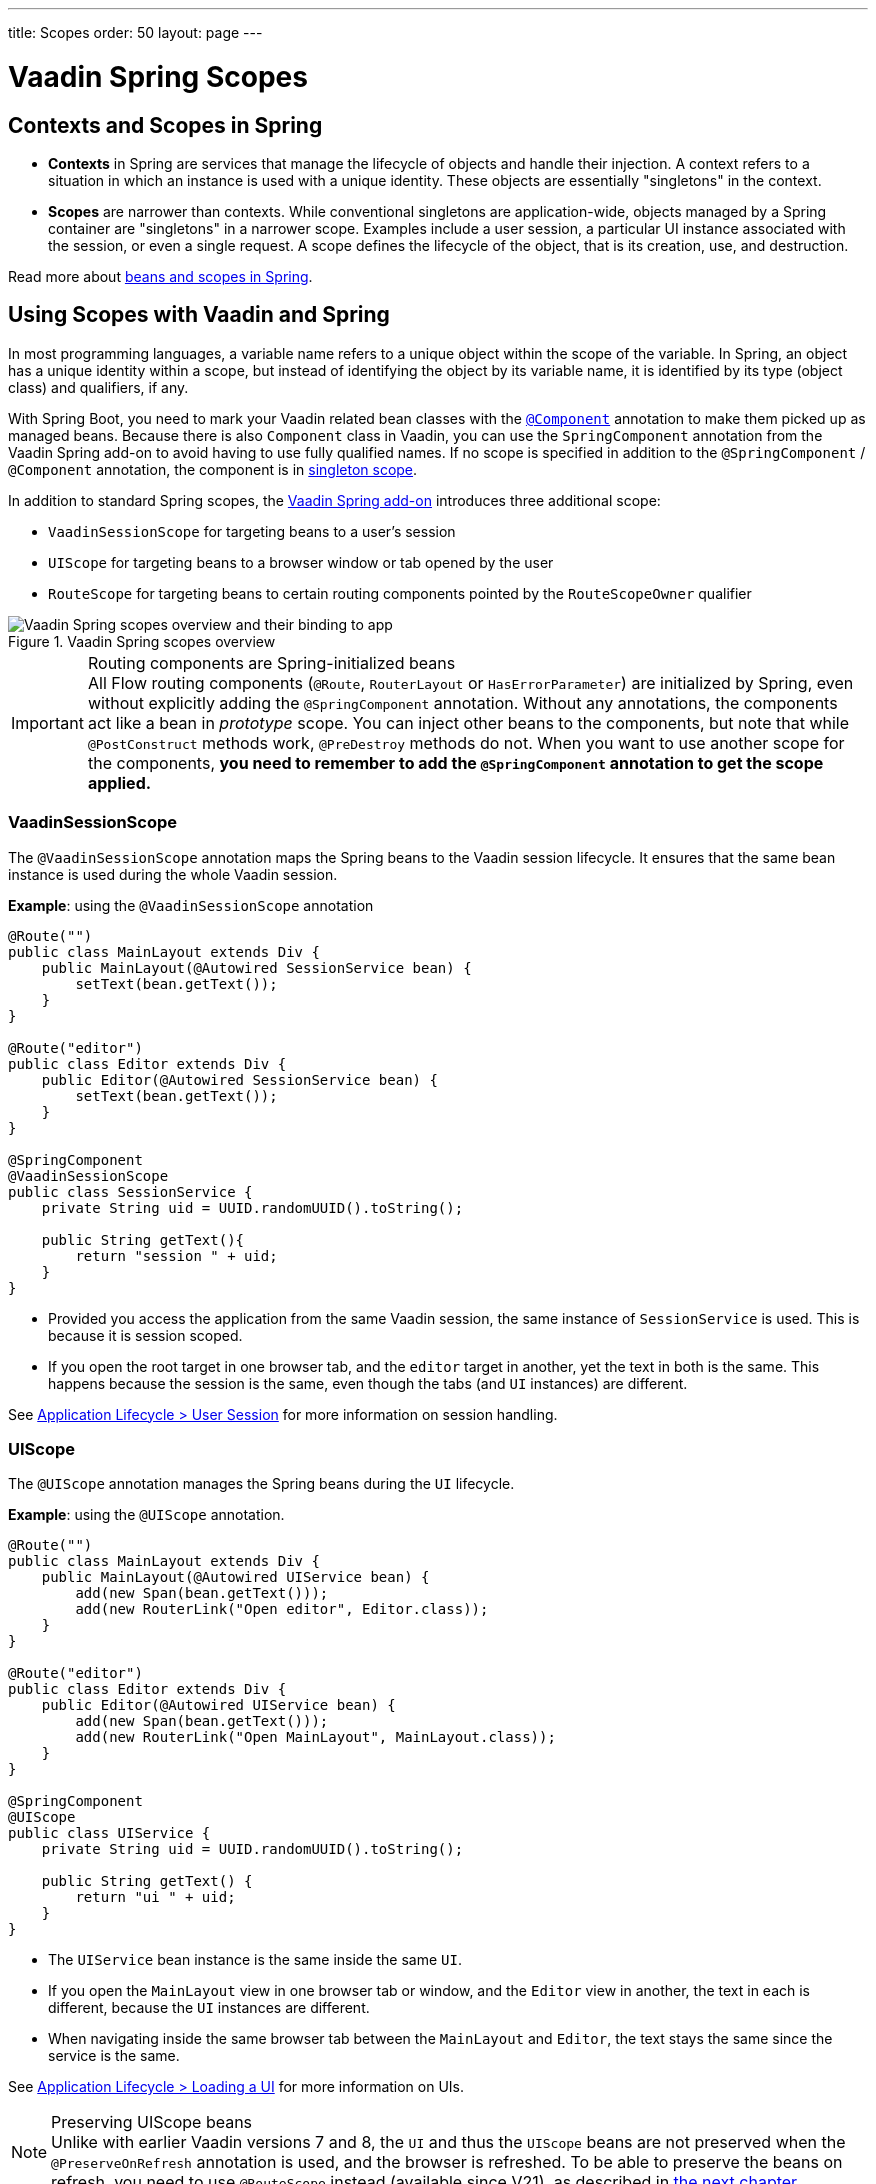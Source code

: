 ---
title: Scopes
order: 50
layout: page
---

= Vaadin Spring Scopes

== Contexts and Scopes in Spring

* *Contexts* in Spring are services that manage the lifecycle of objects and handle their injection. A context refers to a situation in which an instance is used with a unique identity. These objects are essentially "singletons" in the context.

* *Scopes* are narrower than contexts. While conventional singletons are application-wide, objects managed by a Spring container are "singletons" in a narrower scope. Examples include a user session, a particular UI instance associated with the session, or even a single request. A scope defines the lifecycle of the object, that is its creation, use, and destruction.

Read more about https://docs.spring.io/spring-framework/docs/current/reference/html/core.html#beans-definition[beans and scopes in Spring].

== Using Scopes with Vaadin and Spring

In most programming languages, a variable name refers to a unique object within the scope of the variable.
In Spring, an object has a unique identity within a scope, but instead of identifying the object by its variable name, it is identified by its type (object class) and qualifiers, if any.

With Spring Boot, you need to mark your Vaadin related bean classes with the https://docs.spring.io/spring-framework/docs/current/javadoc-api/org/springframework/stereotype/Component.html[`@Component`] annotation to make them picked up as managed beans.
Because there is also `Component` class in Vaadin, you can use the `SpringComponent` annotation from the Vaadin Spring add-on to avoid having to use fully qualified names.
If no scope is specified in addition to the `@SpringComponent` / `@Component` annotation, the component is in https://docs.spring.io/spring-framework/docs/current/reference/html/core.html#beans-factory-scopes-singleton[singleton scope].

In addition to standard Spring scopes, the https://vaadin.com/directory/component/vaadin-spring/overview[Vaadin Spring add-on] introduces three additional scope:

** `VaadinSessionScope` for targeting beans to a user's session
** `UIScope` for targeting beans to a browser window or tab opened by the user
** `RouteScope` for targeting beans to certain routing components pointed by the `RouteScopeOwner` qualifier

.Vaadin Spring scopes overview
image::images/spring-scopes.png[Vaadin Spring scopes overview and their binding to app, session, page and url]

.Routing components are Spring-initialized beans
[IMPORTANT]
All Flow routing components (`@Route`, `RouterLayout` or `HasErrorParameter`) are initialized by Spring, even without explicitly adding the `@SpringComponent` annotation.
Without any annotations, the components act like a bean in _prototype_ scope.
You can inject other beans to the components, but note that while `@PostConstruct` methods work, `@PreDestroy` methods do not.
When you want to use another scope for the components, **you need to remember to add the `@SpringComponent` annotation to get the scope applied.**

=== VaadinSessionScope

The `@VaadinSessionScope` annotation maps the Spring beans to the Vaadin session lifecycle.
It ensures that the same bean instance is used during the whole Vaadin session.

*Example*: using the `@VaadinSessionScope` annotation
[source,java]
----
@Route("")
public class MainLayout extends Div {
    public MainLayout(@Autowired SessionService bean) {
        setText(bean.getText());
    }
}

@Route("editor")
public class Editor extends Div {
    public Editor(@Autowired SessionService bean) {
        setText(bean.getText());
    }
}

@SpringComponent
@VaadinSessionScope
public class SessionService {
    private String uid = UUID.randomUUID().toString();

    public String getText(){
        return "session " + uid;
    }
}
----
** Provided you access the application from the same Vaadin session, the same instance of `SessionService` is used.
This is because it is session scoped.
** If you open the root target in one browser tab, and the `editor` target in another, yet the text in both is the same.
This happens because the session is the same, even though the tabs (and `UI` instances) are different.

See <<../../advanced/application-lifecycle#application.lifecycle.session,Application Lifecycle > User Session>> for more information on session handling.

=== UIScope

The `@UIScope` annotation manages the Spring beans during the `UI` lifecycle.

*Example*: using the `@UIScope` annotation.
[source,java]
----
@Route("")
public class MainLayout extends Div {
    public MainLayout(@Autowired UIService bean) {
        add(new Span(bean.getText()));
        add(new RouterLink("Open editor", Editor.class));
    }
}

@Route("editor")
public class Editor extends Div {
    public Editor(@Autowired UIService bean) {
        add(new Span(bean.getText()));
        add(new RouterLink("Open MainLayout", MainLayout.class));
    }
}

@SpringComponent
@UIScope
public class UIService {
    private String uid = UUID.randomUUID().toString();

    public String getText() {
        return "ui " + uid;
    }
}
----
** The `UIService` bean instance is the same inside the same `UI`.
** If you open the `MainLayout` view in one browser tab or window, and the `Editor` view in another, the text in each is different, because the `UI` instances are different.
** When navigating inside the same browser tab between the `MainLayout` and `Editor`, the text stays the same since the service is the same.

See <<../../advanced/application-lifecycle#application.lifecycle.ui,Application Lifecycle > Loading a UI>> for more information on UIs.

.Preserving UIScope beans
NOTE: Unlike with earlier Vaadin versions 7 and 8, the `UI` and thus the `UIScope` beans are not preserved when the `@PreserveOnRefresh` annotation is used, and the browser is refreshed.
To be able to preserve the beans on refresh, you need to use `@RouteScope` instead (available since V21), as described in <<routescope.preserve, the next chapter>>.

[role="since:com.vaadin:vaadin@V21"]
=== RouteScope and RouteScopeOwner

The `@RouteScope` annotation ties the beans to the lifecycle of Vaadin Flow routing components (`@Route`, `RouterLayout`, `HasErrorParameter`).
Since there can be multiple nested levels of routing components present at once, an additional `@RouteScopeOwner` _qualifier_ annotation can be used to specify the _owner_ routing component.
Without the owner qualifier, the owner is the currently active routing component at the time of injection.
As long as the owner routing component is part of the active view chain, all beans owned by it remain in the scope.

Any routing component can be a `@RouteScope` bean itself, and the owner can be any parent `RouterLayout` in the route chain hierarchy.

See <<../../routing/overview#,Defining Routes With @Route>> and <<../../routing/layout#,Router Layouts and Nested Router Targets>> for more about route targets, route layouts, and the active route chain.

*Example*: sharing a bean between two child views with the same parent layout
[source, java]
----
@SpringComponent
@RouteScope
@RouteScopeOwner(ParentView.class)
public class RouteService {
    private String uid = UUID.randomUUID().toString();

    public String getText() {
        return "ui " + uid;
    }
}

@Route("")
@RoutePrefix("parent")
public class ParentView extends VerticalLayout
        implements RouterLayout {

    public ParentView(
            @Autowired @RouteScopeOwner(ParentView.class)
            RouteService routeService) {
        add(new Span("Parent view:" + routeService.getText()),
                new RouterLink("Open Child-A", ChildAView.class),
                new RouterLink("Open Child-B", ChildBView.class),
                new RouterLink("Open Sibling", SiblingView.class));
    }
}

@Route(value = "child-a", layout = ParentView.class)
public class ChildAView extends VerticalLayout {

    public ChildAView(
            @Autowired @RouteScopeOwner(ParentView.class)
            RouteService routeService) {
        add(new Text("Child-a: " + routeService.getText()));
    }
}

@Route(value = "child-b", layout = ParentView.class)
public class ChildBView extends VerticalLayout {

    public ChildBView(
            @Autowired @RouteScopeOwner(ParentView.class)
            RouteService routeService) {
        add(new Text("Child-a: " + routeService.getText()));
    }
}

@Route(value = "sibling")
public class SiblingView extends VerticalLayout {

    public SiblingView() {
        add(new RouterLink("Open ParentView", ParentView.class),
                new RouterLink("Open Child-A", ChildAView.class),
                new RouterLink("Open Child-B", ChildBView.class));
    }
}
----
** The injected `RouteService` bean instance is the same while the `ParentView` is attached, like when navigating between the child views.
** When navigating to the `SiblingView`, the `ParentView` is detached. When navigating back to the `ParentView` (or child views), a new `RouteService` bean is created.

.Injecting to wider scope
CAUTION: Injecting a "narrower" `RouteScope` bean into "wider" scope, like parent layout's `RouteScope` or `UIScope`, can cause problems.
For example, if you store a `RouteScope` bean into a `UIScope` bean, the bean might become stale after navigation.

==== @RouteScope Without @RouteScopeOwner to Replace @ViewScope From Vaadin 7 / 8

When the `@RouteScopeOwner` annotation is omitted, the owner is the currently active route target.
In case of nested routing hierarchies, the owner is the "leaf" / "bottom-most" routing component aka navigation target.
The bean remains in scope for as long as the navigation target stays active (attached to the UI).
Compared to a `@Scope("prototype")` bean injected to the routing component, the `@RouteScope` bean without an owner will have its `@PreDestroy` method called when the routing component is no longer active.
Using `@RouteScope` without clarifying an owner is a replacement for the `@ViewScope` from Vaadin 7 or 8.

.Model-View-Presenter
NOTE: The following example is based on the _model-view-presenter_ design pattern just for the sake of demo - **it is not a best practice example**.
It allows splitting different logical parts of the application, but adds a lot of boilerplate code.

*Example*: `@RouteScope` without owner behaves like legacy Vaadin `@ViewScope`
[source, java]
----
/*
 * Presenter responsible for application logic and setting data for the view.
 */
@SpringComponent
@RouteScope
public class UserProfilePresenter {

    private final UserService service;
    private final UserModel model;

    @Autowired
    public UserProfilePresenter(UserService service, UserModel model) {
        this.service = service;
    }

    public void init(UserProfileView view) {
        Integer id = model.getActiveUserId();
        if (id != null) {
           view.showUser(service.getUser(id));
        } else {
            view.redirectToLogin();
        }
    }
}

@Route("user-profile")
public class UserProfileView extends VerticalLayout {

    private final UserProfilePresenter presenter;

    public UserProfileView(@Autowired UserProfilePresenter presenter) {
        this.presenter = presenter;
    }

    @PostConstruct
    private void init() {
        presenter.init(this);
    }

    public void showUser(User user) {
        removeAll();
        add(new Div(new Text("Hello " + user.getName())));
    }

    public void redirectToLogin() {
        Notification.show("Not logged in!");
        UI.getCurrent().navigate("login");
    }
}

@SpringComponent
@VaadinSessionScope
// A bean storing the active user for the session
public class UserModel {

    private Integer activeUserId;
    // getter and setter omitted
}

@Service
// Service for fetching the user entity from backend
public class UserService {

    public User getUser(Integer id) {
        // implementation omitted
    }
}
// User entity
public class User {
    private String name;
    // getter and setter omitted
}

----
** In this example, a new `UserProfilePresenter` bean is created every time when the `UserProfileView` view is opened.
** The presenter bean stays the same during the time the view is attached to the UI.

[role="since:com.vaadin:vaadin@V21"]
[[routescope.preserve]]
=== Preserving Beans During Browser Refresh

When the user refreshes the page, by default all routing components are recreated.
This applies to `@UIScope` and `@RouteScope` beans too - new bean instances are created and injected to the new routing components.
It is possible to tell the framework to preserve the routing components during refresh with the `@PreserveOnRefresh` annotation (for more information, <<../../advanced/preserving-state-on-refresh.asciidoc#,see here>>).

When the `@PreserveOnRefresh` annotation is used on a routing component that has `@RouteScope` beans injected to it - the beans are preserved too.

*Example*: preserving beans with `@RouteScopeOwner` targeting a component with `@PreserveOnRefresh`
[source, java]
----
@SpringComponent
@RouteScope
@RouteScopeOwner(MainLayout.class)
public class PreservedBean {
    private String uid = UUID.randomUUID().toString();

    public String getText() {
        return uid;
    }
}

@Route("") // optional, could use a subview with @Route instead
@PreserveOnRefresh
public class MainLayout extends VerticalLayout
        implements RouterLayout {

    public MainLayout(
            @Autowired @RouteScopeOwner(ParentView.class)
            PreservedBean bean) {
        add(new Span("UID:" + bean.getText()));
    }
}
----
** In this example, both the `MainLayout` component and the `PreservedBean` injected bean are preserved after browser refresh - the text stays the same.
** If the `@PreserveOnRefresh` annotation is removed from the layout, both the component and the bean are recreated after browser refresh - the text would change.

==== Beans in UIScope Are Not Preserved
Injected beans are not preserved when they are in `UIScope`, but only in `RouteScope`, regardless of usage of `@PreserveOnRefresh`.
However, any currently active routing components are preserved even if they are in `UIScope`.
This is due to the nature of the `@PreserveOnRefresh` feature implementation - the `UI` instance itself is not preserved, but routing components are.
Any bean tied to the `UI` instance with `UIScope` is recreated, and the preserved routing components are moved to the new `UI`.
To be able to preserve beans during a browser refresh, `@RouteScope` needs to be used like above.
